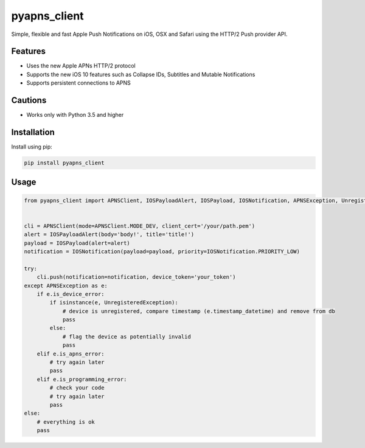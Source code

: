 *************
pyapns_client
*************

|version| |license|

Simple, flexible and fast Apple Push Notifications on iOS, OSX and Safari using the HTTP/2 Push provider API.


Features
========

- Uses the new Apple APNs HTTP/2 protocol
- Supports the new iOS 10 features such as Collapse IDs, Subtitles and Mutable Notifications
- Supports persistent connections to APNS


Cautions
========

- Works only with Python 3.5 and higher


Installation
============

Install using pip:

.. code-block:: bash

    pip install pyapns_client


Usage
=====

.. code-block:: python

    from pyapns_client import APNSClient, IOSPayloadAlert, IOSPayload, IOSNotification, APNSException, UnregisteredException


    cli = APNSClient(mode=APNSClient.MODE_DEV, client_cert='/your/path.pem')
    alert = IOSPayloadAlert(body='body!', title='title!')
    payload = IOSPayload(alert=alert)
    notification = IOSNotification(payload=payload, priority=IOSNotification.PRIORITY_LOW)

    try:
        cli.push(notification=notification, device_token='your_token')
    except APNSException as e:
        if e.is_device_error:
            if isinstance(e, UnregisteredException):
                # device is unregistered, compare timestamp (e.timestamp_datetime) and remove from db
                pass
            else:
                # flag the device as potentially invalid
                pass
        elif e.is_apns_error:
            # try again later
            pass
        elif e.is_programming_error:
            # check your code
            # try again later
            pass
    else:
        # everything is ok
        pass


.. |version| image:: https://img.shields.io/pypi/v/pyapns_client.svg?style=flat-square
    :target: https://pypi.python.org/pypi/pyapns_client/

.. |license| image:: https://img.shields.io/pypi/l/pyapns_client.svg?style=flat-square
    :target: https://pypi.python.org/pypi/pyapns_client/